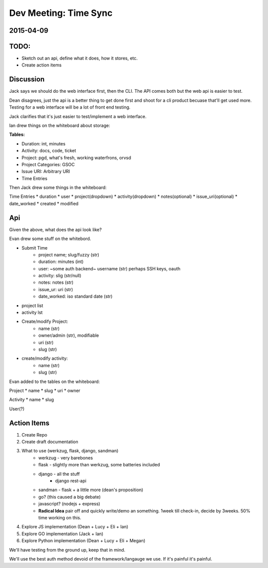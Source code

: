 .. _dev-meeting-2015-04-09:

Dev Meeting: Time Sync
======================
2015-04-09
----------

TODO:
-----
* Sketch out an api, define what it does, how it stores, etc.
* Create action items

Discussion
----------

Jack says we should do the web interface first, then the CLI. The API comes
both but the web api is easier to test.

Dean disagrees, just the api is a better thing to get done first and shoot for
a cli product becuase that'll get used more. Testing for a web interface will
be a lot of front end testing.

Jack clarifies that it's just easier to test/implement a web interface.

Ian drew things on the whiteboard about storage:

**Tables:**

* Duration: int, minutes
* Activity: docs, code, ticket
* Project: pgd, what's fresh, working waterfrons, orvsd
* Project Categories: GSOC
* Issue URI: Arbitrary URI
* Time Entries

Then Jack drew some things in the whiteboard:

Time Entries
* duration
* user
* project(dropdown)
* activity(dropdown)
* notes(optional)
* issue_uri(optional)
* date_worked
* created
* modified

Api
---

Given the above, what does the api look like?

Evan drew some stuff on the whitebord.

* Submit Time
    * project name; slug/fuzzy (str)
    * duration: minutes (int)
    * user: ~some auth backend~ username (str) perhaps SSH keys, oauth
    * activity: slig (str/null)
    * notes: notes (str)
    * issue_ur: uri (str)
    * date_worked: iso standard date (str)
* project list
* activity lst
* Create/modify Project:
    * name (str)
    * owner/admin (str), modifiable
    * uri (str)
    * slug (str)
* create/modify activity:
    * name (str)
    * slug (str)

Evan added to the tables on the whiteboard:

Project
* name
* slug
* uri
* owner

Activity
* name
* slug

User(?)

Action Items
------------
1. Create Repo
2. Create draft documentation
3. What to use (werkzug, flask, django, sandman)
    * werkzug - very barebones
    * flask - slightly more than werkzug, some batteries included
    * django - all the stuff
        * django rest-api
    * sandman - flask + a little more (dean's proposition)
    * go? (this caused a big debate)
    * javascript? (nodejs + express)
    * **Radical Idea** pair off and quickly write/demo an something. 1week till
      check-in, decide by 3weeks. 50% time working on this.
4. Explore JS implementation (Dean + Lucy + Eli + Ian)
5. Explore GO implementation (Jack + Ian)
6. Explore Python implementation (Dean + Lucy + Eli + Megan)

We'll have testing from the ground up, keep that in mind.

We'll use the best auth method devoid of the framework/langauge we use. If it's
painful it's painful.
